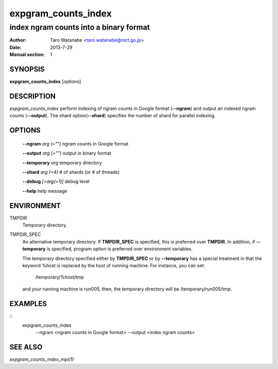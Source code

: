 ====================
expgram_counts_index
====================

---------------------------------------
index ngram counts into a binary format
---------------------------------------

:Author: Taro Watanabe <taro.watanabe@nict.go.jp>
:Date:   2013-7-29
:Manual section: 1

SYNOPSIS
--------

**expgram_counts_index** [*options*]

DESCRIPTION
-----------

`expgram_counts_index` perform indexing of ngram counts in Google
format (**--ngram**) and output an indexed ngram counts (**--output**).
The shard option(**--shard**) specifies the number of shard for
parallel indexing.

OPTIONS
-------

  **--ngram** `arg (="")`      ngram counts in Google format

  **--output** `arg (="")`     output in binary format

  **--temporary** `arg`        temporary directory

  **--shard** `arg (=4)`       # of shards (or # of threads)

  **--debug** `[=arg(=1)]`     debug level

  **--help** help message

ENVIRONMENT
-----------

TMPDIR
  Temporary directory.

TMPDIR_SPEC
  An alternative temporary directory. If **TMPDIR_SPEC** is specified,
  this is preferred over **TMPDIR**. In addition, if
  **--temporary** is specified, program option is preferred over
  environment variables.

  The temporary directory specified either by **TMPDIR_SPEC** or by
  **--temporary** has a special treatment in that the keyword
  %host is replaced by the host of running machine. For instance, you
  can set:

    /temporary/%host/tmp

  and your running machine is run005, then, the temporary directory
  will be /temporary/run005/tmp.

EXAMPLES
--------

::
   expgram_counts_index \
     --ngram <ngram counts in Google format> \
     --output <index ngram counts>   

SEE ALSO
--------

`expgram_counts_index_mpi(1)`
